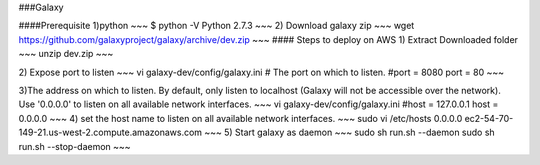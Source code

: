 ###Galaxy

####Prerequisite   
1)python  
~~~
$ python -V
Python 2.7.3
~~~
2) Download galaxy zip 
~~~
wget https://github.com/galaxyproject/galaxy/archive/dev.zip
~~~
#### Steps to deploy on AWS 
1) Extract Downloaded folder
~~~
unzip dev.zip
~~~

2) Expose port to listen  
~~~
vi galaxy-dev/config/galaxy.ini
# The port on which to listen.
#port = 8080
port = 80
~~~

3)The address on which to listen.  By default, only listen to localhost (Galaxy
will not be accessible over the network).  Use '0.0.0.0' to listen on all
available network interfaces.
~~~
vi galaxy-dev/config/galaxy.ini
#host = 127.0.0.1
host = 0.0.0.0
~~~
4) set the host name to listen on all available network interfaces.
~~~
sudo vi /etc/hosts
0.0.0.0         ec2-54-70-149-21.us-west-2.compute.amazonaws.com
~~~
5) Start galaxy as daemon
~~~
sudo sh run.sh --daemon
sudo sh run.sh --stop-daemon
~~~